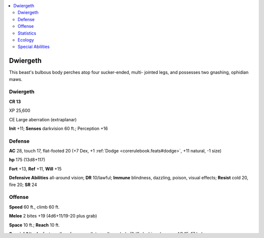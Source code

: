 
.. _`bestiary5.dwiergeth`:

.. contents:: \ 

.. _`bestiary5.dwiergeth#dwiergeth`:

Dwiergeth
**********

This beast's bulbous body perches atop four sucker-ended, multi- jointed legs, and possesses two gnashing, ophidian maws.

Dwiergeth
==========

**CR 13** 

XP 25,600

CE Large aberration (extraplanar)

\ **Init**\  +11; \ **Senses**\  darkvision 60 ft.; Perception +16

.. _`bestiary5.dwiergeth#defense`:

Defense
========

\ **AC**\  28, touch 17, flat-footed 20 (+7 Dex, +1 :ref:`Dodge <corerulebook.feats#dodge>`\ , +11 natural, -1 size)

\ **hp**\  175 (13d8+117)

\ **Fort**\  +13, \ **Ref**\  +11, \ **Will**\  +15

\ **Defensive Abilities**\  all-around vision; \ **DR**\  10/lawful; \ **Immune**\  blindness, dazzling, poison, visual effects; \ **Resist**\  cold 20, fire 20; \ **SR**\  24

.. _`bestiary5.dwiergeth#offense`:

Offense
========

\ **Speed**\  60 ft., climb 60 ft.

\ **Melee**\  2 bites +19 (4d6+11/19-20 plus grab)

\ **Space**\  10 ft.; \ **Reach**\  10 ft.

\ **Special Attacks**\  fast swallow, forever gullet, swallow whole (8d6 slashing damage, AC 15, 17 hp)

\ **Spell-Like Abilities**\  (CL 13th; concentration +16)

 Constant—:ref:`feather fall <corerulebook.spells.featherfall#feather_fall>`

 At will—:ref:`gust of wind <corerulebook.spells.gustofwind#gust_of_wind>`\  (DC 15)

 1/day—:ref:`control winds <corerulebook.spells.controlwinds#control_winds>`\  (DC 18), :ref:`wind wall <corerulebook.spells.windwall#wind_wall>`

.. _`bestiary5.dwiergeth#statistics`:

Statistics
===========

\ **Str**\  32, \ **Dex**\  25, \ **Con**\  28, \ **Int**\  5, \ **Wis**\  24, \ **Cha**\  17

\ **Base Atk**\  +9; \ **CMB**\  +21 (+25 grapple); \ **CMD**\  39 (43 vs. trip)

\ **Feats**\  :ref:`Combat Reflexes <corerulebook.feats#combat_reflexes>`\ , :ref:`Dodge <corerulebook.feats#dodge>`\ , :ref:`Improved Critical <corerulebook.feats#improved_critical>`\  (bite), :ref:`Improved Initiative <corerulebook.feats#improved_initiative>`\ , :ref:`Mobility <corerulebook.feats#mobility>`\ , :ref:`Spring Attack <corerulebook.feats#spring_attack>`\ , :ref:`Wind Stance <corerulebook.feats#wind_stance>`

\ **Skills**\  Climb +29, Perception +16

\ **Languages**\  Abyssal

.. _`bestiary5.dwiergeth#ecology`:

Ecology
========

\ **Environment**\  cold mountains (Material Plane or Abyss)

\ **Organization**\  solitary, pair, or pack (3-6)

\ **Treasure**\  incidental

.. _`bestiary5.dwiergeth#special_abilities`:

Special Abilities
==================

\ **Forever Gullet (Su)**\  When a dwiergeth swallows a creature whole, the act shunts the victim through extradimensional orifices within the creature's body and into a seemingly endless maze of tooth-lined entrails that exist outside of reality, similar to the labyrinth created by a \ *maze*\  spell but horribly organic and hungry. If a swallowed creature successfully cuts its way out of a dwiergeth, it must attempt a DC 15 Intelligence check as it crawls out of the hole. If the victim is successful, it escapes the creature, but on a failure, the victim merely crawls from one extradimensional intestine to another and must endure another round of being swallowed whole. A dwiergeth can continue to use swallow whole even after a creature cuts its way out. A creature casting any teleportation spell or spell-like ability while within 5 feet of a dwiergeth must succeed at a DC 21 Will save or the effect instead sends the target into the dwiergeth's forever gullet. When a dwiergeth is under the effects of :ref:`dimensional anchor <corerulebook.spells.dimensionalanchor#dimensional_anchor>`\  or in an area that prohibits extradimensional travel, it loses the abilities of its forever gullet, but its swallow whole ability functions normally. If a dwiergeth dies, the extradimensional space contracts, disgorging any swallowed creature into the corpse's space. The save DC is Charisma-based, and includes a +2 racial bonus.

Dwiergeths hunt Abyssal rift valleys, digesting prey in a gnawing process of transdimensional rumination. Sure-footed dwiergeths leap and sprint along vertical surfaces with disturbing ease, and often cling to cliff sides for hours or even days, waiting for prey to approach from either above or below. They have a supernatural mastery over the wind as well, and make use of their spell-like abilities to cause climbers to fall from cliffs or flying creatures to be dashed against rocky walls—it's easier to eat bleeding, broken meat, after all.

A dwiergeth's anatomy is often difficult for humanoids to comprehend. Trembling bristles protruding from the creature's flesh act as eyes, allowing it to see in all directions at once. Although dissection of a slain dwiergeth reveals a single coiling digestive tract winding from one of its mouths through its bulbous body to the other mouth, the entrails of a living dwiergeth actually extend into other strange dimensions generated by the monster's Abyssal heritage.

